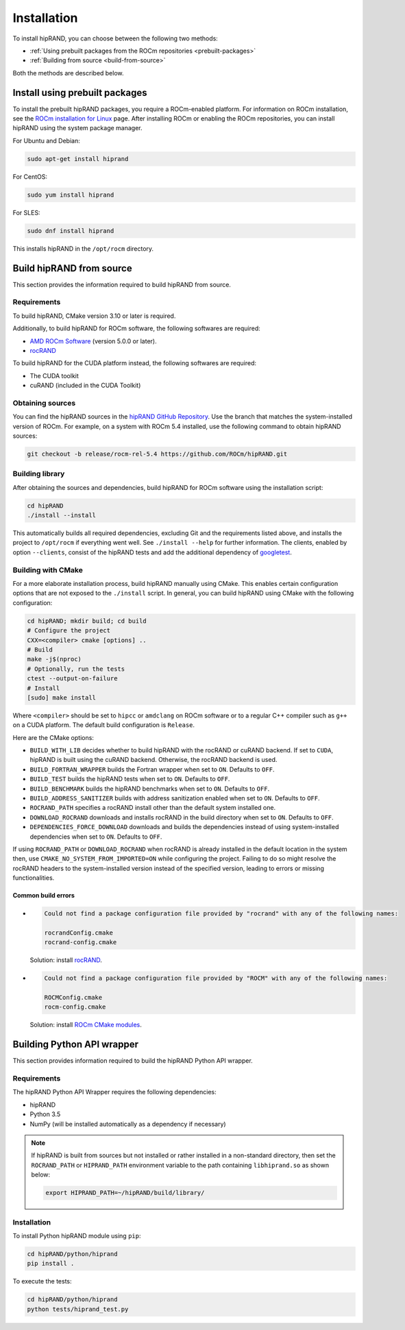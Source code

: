.. meta::
   :description: A wrapper library that allows you to easily port CUDA applications that use the cuRAND library to the HIP layer
   :keywords: hipRAND, ROCm, library, API, tool

.. _installation:

============
Installation
============

To install hipRAND, you can choose between the following two methods:

-   :ref:`Using prebuilt packages from the ROCm repositories <prebuilt-packages>`
-   :ref:`Building from source <build-from-source>`   

Both the methods are described below.

.. _prebuilt-packages:

Install using prebuilt packages
--------------------------------

To install the prebuilt hipRAND packages, you require a ROCm-enabled platform. For information on ROCm installation, see the `ROCm installation for Linux <https://rocm.docs.amd.com/projects/install-on-linux/en/latest/>`_ page. After installing ROCm or enabling the ROCm repositories, you can install hipRAND using the system package manager.

For Ubuntu and Debian:

.. code-block:: shell

    sudo apt-get install hiprand

For CentOS:

.. code-block:: shell

    sudo yum install hiprand

For SLES:

.. code-block:: shell

    sudo dnf install hiprand

This installs hipRAND in the ``/opt/rocm`` directory.

.. _build-from-source:

Build hipRAND from source
----------------------------

This section provides the information required to build hipRAND from source.

Requirements
^^^^^^^^^^^^

To build hipRAND, CMake version 3.10 or later is required.

Additionally, to build hipRAND for ROCm software, the following softwares are required:

* `AMD ROCm Software <https://rocm.docs.amd.com/projects/install-on-linux/en/latest/>`_ (version 5.0.0 or later).
* `rocRAND <https://github.com/ROCm/rocRAND.git>`_

To build hipRAND for the CUDA platform instead, the following softwares are required:

* The CUDA toolkit
* cuRAND (included in the CUDA Toolkit)

Obtaining sources
^^^^^^^^^^^^^^^^^

You can find the hipRAND sources in the `hipRAND GitHub Repository <https://github.com/ROCm/hipRAND>`_. Use the branch that matches the system-installed version of ROCm. For example, on a system with ROCm 5.4 installed, use the following command to obtain hipRAND sources:

.. code-block:: shell

    git checkout -b release/rocm-rel-5.4 https://github.com/ROCm/hipRAND.git

Building library
^^^^^^^^^^^^^^^^^^^^

After obtaining the sources and dependencies, build hipRAND for ROCm software using the installation script:

.. code-block:: shell

    cd hipRAND
    ./install --install

This automatically builds all required dependencies, excluding Git and the requirements listed above, and installs the project to ``/opt/rocm`` if everything went well. See ``./install --help`` for further information. The clients, enabled by option ``--clients``, consist of the hipRAND tests and add the additional dependency of `googletest <https://github.com/google/googletest>`_.

Building with CMake
^^^^^^^^^^^^^^^^^^^

For a more elaborate installation process, build hipRAND manually using CMake. This enables certain configuration options that are not exposed to the ``./install`` script. In general, you can build hipRAND using CMake with the following configuration:

.. code-block:: shell

    cd hipRAND; mkdir build; cd build
    # Configure the project
    CXX=<compiler> cmake [options] ..
    # Build
    make -j$(nproc)
    # Optionally, run the tests
    ctest --output-on-failure
    # Install
    [sudo] make install

Where ``<compiler>`` should be set to ``hipcc`` or ``amdclang`` on ROCm software or to a regular C++ compiler such as ``g++`` on a CUDA platform. The default build configuration is ``Release``.

Here are the CMake options:

* ``BUILD_WITH_LIB`` decides whether to build hipRAND with the rocRAND or cuRAND backend. If set to ``CUDA``, hipRAND is built using the cuRAND backend. Otherwise, the rocRAND backend is used.
* ``BUILD_FORTRAN_WRAPPER`` builds the Fortran wrapper when set to ``ON``. Defaults to ``OFF``.
* ``BUILD_TEST`` builds the hipRAND tests when set to ``ON``. Defaults to ``OFF``.
* ``BUILD_BENCHMARK`` builds the hipRAND benchmarks when set to ``ON``. Defaults to ``OFF``.
* ``BUILD_ADDRESS_SANITIZER`` builds with address sanitization enabled when set to ``ON``. Defaults to ``OFF``.
* ``ROCRAND_PATH`` specifies a rocRAND install other than the default system installed one.
* ``DOWNLOAD_ROCRAND`` downloads and installs rocRAND in the build directory when set to ``ON``. Defaults to ``OFF``.
* ``DEPENDENCIES_FORCE_DOWNLOAD`` downloads and builds the dependencies instead of using system-installed dependencies when set to ``ON``. Defaults to ``OFF``.

If using ``ROCRAND_PATH`` or ``DOWNLOAD_ROCRAND`` when rocRAND is already installed in the default location in the system then, use ``CMAKE_NO_SYSTEM_FROM_IMPORTED=ON`` while configuring the project.
Failing to do so might resolve the rocRAND headers to the system-installed version instead of the specified version, leading to errors or missing functionalities.

Common build errors
"""""""""""""""""""""

*   
  .. code-block:: shell

      Could not find a package configuration file provided by "rocrand" with any of the following names:

      rocrandConfig.cmake
      rocrand-config.cmake

  Solution: install `rocRAND <https://github.com/ROCm/rocRAND.git>`_.
* 
  .. code-block:: shell

      Could not find a package configuration file provided by "ROCM" with any of the following names:

      ROCMConfig.cmake
      rocm-config.cmake

  Solution: install `ROCm CMake modules <https://github.com/RadeonOpenCompute/rocm-cmake>`_.

Building Python API wrapper
-------------------------------

This section provides information required to build the hipRAND Python API wrapper.

Requirements
^^^^^^^^^^^^

The hipRAND Python API Wrapper requires the following dependencies:

* hipRAND
* Python 3.5
* NumPy (will be installed automatically as a dependency if necessary)

.. note::
    
    If hipRAND is built from sources but not installed or rather installed in a
    non-standard directory, then set the ``ROCRAND_PATH`` or ``HIPRAND_PATH`` environment variable to the path containing ``libhiprand.so`` as shown below:

    .. code-block:: shell

        export HIPRAND_PATH=~/hipRAND/build/library/

Installation
^^^^^^^^^^^^^

To install Python hipRAND module using ``pip``:

.. code-block:: shell

    cd hipRAND/python/hiprand
    pip install .

To execute the tests:

.. code-block:: shell

    cd hipRAND/python/hiprand
    python tests/hiprand_test.py
